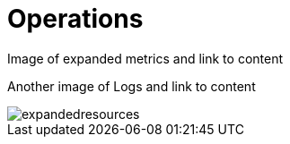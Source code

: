 [[visual-overview-operations]]
= Operations
:description: This page introduces the console UI.

Image of expanded metrics and link to content

Another image of Logs and link to content

image::expandedresources.png[]